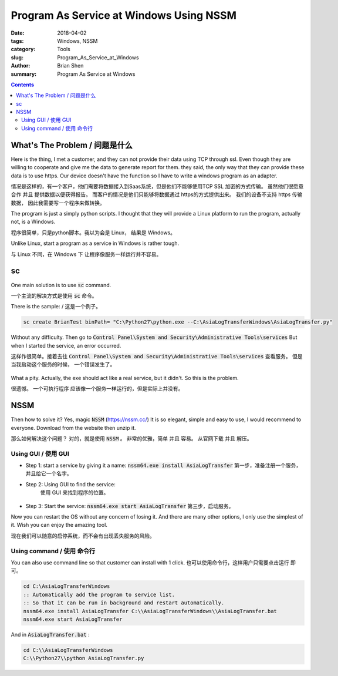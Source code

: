 Program As Service at Windows Using NSSM
#########################################

:date: 2018-04-02
:tags: Windows, NSSM
:category: Tools
:slug: Program_As_Service_at_Windows
:author: Brian Shen
:summary: Program As Service at Windows

.. _tools_nssm_windwos.rst:

.. contents::


What's The Problem / 问题是什么
^^^^^^^^^^^^^^^^^^^^^^^^^^^^^^^^^

Here is the thing, I met a customer, and they can not provide their data using TCP through ssl.
Even though they are willing to cooperate and give me the data to generate report for them.
they said, the only way that they can provide these data is to use https.
Our device doesn't have the function so I have to write a windows program as an adapter.

情况是这样的，有一个客户，他们需要将数据接入到Saas系统，但是他们不能够使用TCP SSL 加密的方式传输。
虽然他们很愿意合作 并且 提供数据以便获得报告。
而客户的情况是他们只能够将数据通过 https的方式提供出来。
我们的设备不支持 https 传输数据， 因此我需要写一个程序来做转换。

The program is just a simply python scripts. I thought that they will provide a Linux platform to run the program, actually not, is a Windows.

程序很简单，只是python脚本。我以为会是 Linux， 结果是 Windows。

Unlike Linux, start a program as a service in Windows is rather tough.

与 Linux 不同，在 Windows 下 让程序像服务一样运行并不容易。 

sc
^^^^^

One main solution is to use :code:`sc` command.

一个主流的解决方式是使用  :code:`sc` 命令。

There is the sample: / 这是一个例子。

.. code-block:: bash 

    sc create BrianTest binPath= "C:\Python27\python.exe --C:\AsiaLogTransferWindows\AsiaLogTransfer.py"

.. figure::  /images/tools/nssm_01.png

Without any difficulty. Then go to :code:`Control Panel\System and Security\Administrative Tools\services`
But when I started the service, an error occurred.

这样作很简单。接着去往 :code:`Control Panel\System and Security\Administrative Tools\services` 查看服务。
但是当我启动这个服务的时候， 一个错误发生了。

.. figure::  /images/tools/nssm_02.png

What a pity. Actually, the exe should act like a real service, but it didn't. So this is the problem.

很遗憾。 一个可执行程序 应该像一个服务一样运行的，但是实际上并没有。

NSSM
^^^^^^^^^^

Then how to solve it? Yes, magic :code:`NSSM` (https://nssm.cc/)
It is so elegant, simple and easy to use, I would recommend to everyone.
Download from the website then unzip it.

那么如何解决这个问题？ 对的，就是使用  :code:`NSSM` 。
非常的优雅，简单 并且 容易。
从官网下载 并且 解压。

Using GUI / 使用 GUI
********************

- Step 1: start a service by giving it a name: :code:`nssm64.exe install AsiaLogTransfer`
  第一步，准备注册一个服务，并且给它一个名字。
- Step 2: Using GUI to find the service:
    使用 GUI 来找到程序的位置。

    .. figure::  /images/tools/nssm_03.png

- Step 3: Start the service: :code:`nssm64.exe start AsiaLogTransfer`
  第三步，启动服务。

Now you can restart the OS without any concern of losing it.
And there are many other options, I only use the simplest of it. Wish you can enjoy the amazing tool.

现在我们可以随意的启停系统，而不会有出现丢失服务的风险。

Using command / 使用 命令行
*****************************

You can also use command line so that customer can install with 1 click.
也可以使用命令行，这样用户只需要点击运行 即可。

.. code-block:: bash

    cd C:\AsiaLogTransferWindows
    :: Automatically add the program to service list.
    :: So that it can be run in background and restart automatically.
    nssm64.exe install AsiaLogTransfer C:\\AsiaLogTransferWindows\\AsiaLogTransfer.bat
    nssm64.exe start AsiaLogTransfer

And in :code:`AsiaLogTransfer.bat` :

.. code-block:: bash 

    cd C:\\AsiaLogTransferWindows
    C:\\Python27\\python AsiaLogTransfer.py 